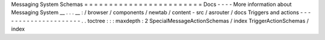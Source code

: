 Messaging
System
Schemas
=
=
=
=
=
=
=
=
=
=
=
=
=
=
=
=
=
=
=
=
=
=
=
=
Docs
-
-
-
-
More
information
about
Messaging
System
__
.
.
.
__
:
/
browser
/
components
/
newtab
/
content
-
src
/
asrouter
/
docs
Triggers
and
actions
-
-
-
-
-
-
-
-
-
-
-
-
-
-
-
-
-
-
-
-
-
.
.
toctree
:
:
:
maxdepth
:
2
SpecialMessageActionSchemas
/
index
TriggerActionSchemas
/
index
